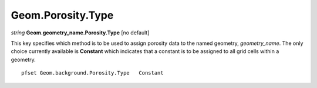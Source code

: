 Geom.Porosity.Type
^^^^^^^^^^^^^^^^^^^

*string* **Geom.geometry_name.Porosity.Type** [no default] 

This key specifies which method is to be used to assign porosity data to the
named geometry, *geometry_name*. The only choice currently available is
**Constant** which indicates that a constant is to be assigned to all
grid cells within a geometry.

.. container:: list

   ::

      pfset Geom.background.Porosity.Type   Constant
